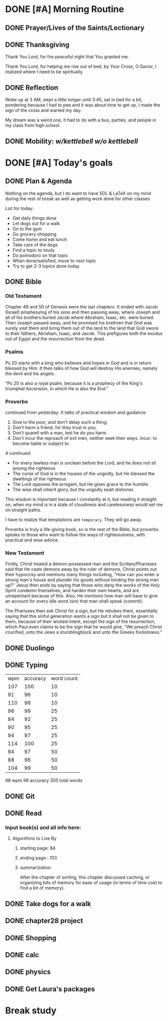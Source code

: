 * DONE [#A] Morning Routine 
:PROPERTIES:
DEADLINE: <2023-12-29 Fri>
:END:
** DONE Prayer/Lives of the Saints/Lectionary
** DONE Thanksgiving
Thank You Lord, for the peaceful night that You granted me.

Thank You Lord, for helping me rise out of bed, by Your Cross,
O Savior, I realized where I need to be spiritually.
** DONE Reflection
Woke up at 3 AM, slept a little longer until 3:45, sat in
bed for a bit, pondering because I had to pee and it was
about time to get up, I made the sign of the cross and
started my day.

My dream was a weird one, it had to do with a bus, parties,
and people in my class from high school.
** DONE Mobility: [[~/rh/org/extra/atg/kettlebell.org][w/kettlebell]] [[~/rh/org/extra/atg/mobility.org][w/o kettlebell]]
* DONE [#A] Today's goals
:PROPERTIES:
DEADLINE: <2023-12-29 Fri>
:END:
** DONE Plan & Agenda
Nothing on the agenda, but I do want to have SDL & LaTeX on my mind
during the rest of break as well as getting work done for other classes

List for today:
- Get daily things done
- Let dogs out for a walk
- Go to the gym
- Go grocery shopping
- Come home and eat lunch
- Take care of the dogs
- Find a topic to study
- Do pomodoro on that topic
- When done/satisfied, move to next topic
- Try to get 2-3 topics done today
** DONE Bible 
*** Old Testament
Chapter 49 and 50 of Genesis were the last chapters.
It ended with Jacob (Israel) prophesying of his sons
and then passing away, where Joseph and all of his brothers
buried Jacob where Abraham, Isaac, etc. were buried.
Then Joseph passed away, and he promised his brethren that
God was surely visit them and bring them out of the land to
the land that God swore to their fathers, Abraham, Isaac, and
Jacob. This prefigures both the exodus out of Egypt and the
resurrection from the dead.
*** Psalms
Ps 20 starts with a king who believes and hopes in God and
is in return blessed by Him. It then talks of how God will
destroy His enemies, namely the devil and his angels.

"Ps 20 is also a royal psalm, because it is a prophecy of the King's triumphal
Ascension, in which He is also the End."
*** Proverbs
continued from yesterday:
It talks of practical wisdom and guidance:
1. Give to the poor, and don't delay such a thing.
2. Don't harm a friend, for they trust in you.
3. Don't quarell with a man, lest he do you harm.
4. Don't incur the reproach of evil men, neither seek their ways. 
   incur: to become liable or subject to.

4 continued:
- For every lawless man is unclean before the Lord, and he does not sit among
  the righteous
- The curse of God is in the houses of the ungodly, but He blessed the dwellings
  of the righteous
- The Lord opposes the arrogant, but He gives grace to the humble.
- The wise shall inherit glory, but the ungodly exalt dishonor.

This wisdom is important because I constantly at it, but reading it straight on, when
my mind is in a state of cloudiness and carelessness would set me on straight paths.

I have to realize that temptations are ~temporary~. They will go away.

Proverbs is truly a life-giving book, so is the rest of the Bible, but proverbs speaks to those
who want to follow the ways of righteousness, with practical and wise advice.
*** New Testament
Firstly, Christ healed a demon-possessed man and the Scribes/Pharisees said that
He casts demons away by the ruler of demons, Christ points out their hypocrisy
and mentions many things including, "How can you enter a strong man's house and
plunder his goods without binding the strong man up?" Jesus then ends by saying
that those who deny the works of the Holy Spirit condemn theirselves, and harden
their own hearts, and are unrepentant because of this. Also, He mentions how man
will have to give an account for every idle word (sin) that man shall speak (commit).

The Pharisees then ask Christ for a sign, but He rebukes them, essentially saying that
this sinful generation wants a sign but it shall not be given to them, because of their 
wicked intent, except the sign of the resurrection, which Paul even claims to be the sign
that he would give, "We preach Christ crucified, unto the Jews a stumblingblock and unto
the Greeks foolishness."
** DONE Duolingo
** DONE Typing
| wpm | accuracy | word count |
| 107 |      100 |         10 |
|  91 |       96 |         10 |
| 110 |       98 |         10 |
|  96 |       99 |         25 |
|  84 |       92 |         25 |
|  90 |       95 |         25 |
|  94 |       97 |         25 |
| 114 |      100 |         25 |
|  94 |       97 |         50 |
|  88 |       96 |         50 |
| 104 |       99 |         50 |
98 wpm
98 accuracy
305 total words
** DONE Git
** DONE Read
*** Input book(s) and all info here:
**** Algorithms to Live By
***** starting page: 84
***** ending page  : 103
***** summarization:
After the chapter of sorting, this chapter discussed caching,
or organizing bits of memory for ease of usage (in terms of
time cost to find a bit of memory).
** DONE Take dogs for a walk
** DONE chapter28 project
** DONE Shopping
** DONE calc
** DONE physics
** DONE Get Laura's packages
* Break study
:PROPERTIES:
SCHEDULED: <2023-12-29 Fri +1d>
:END:
